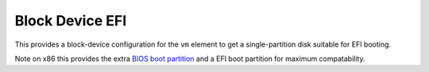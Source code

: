 ================
Block Device EFI
================

This provides a block-device configuration for the ``vm`` element to
get a single-partition disk suitable for EFI booting.

Note on x86 this provides the extra `BIOS boot partition
<https://en.wikipedia.org/wiki/BIOS_boot_partition>`__ and a EFI boot
partition for maximum compatability.

